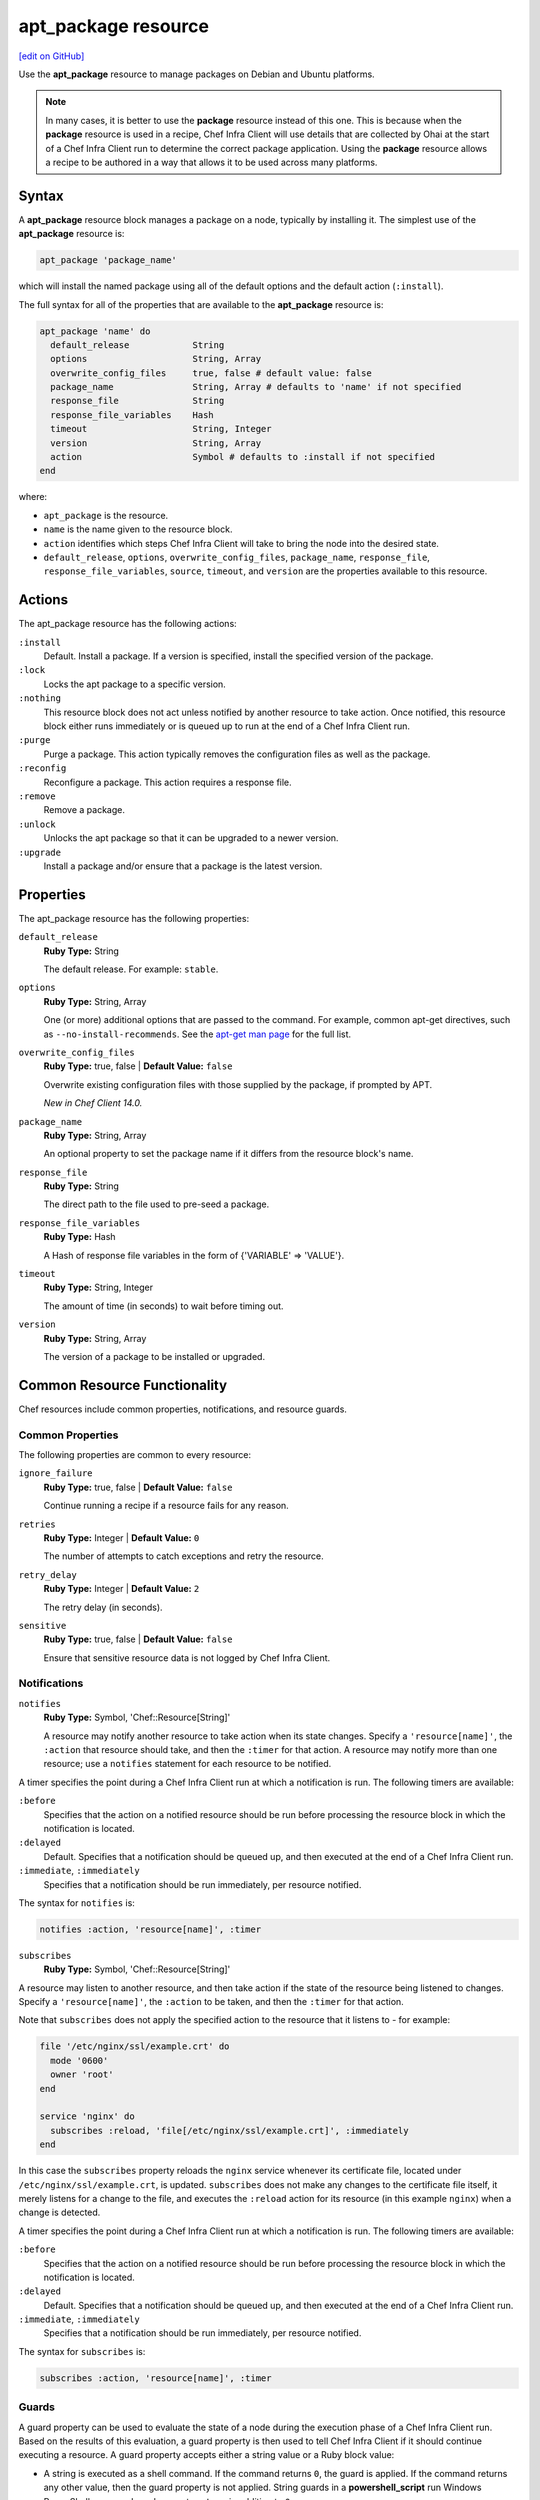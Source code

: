 =====================================================
apt_package resource
=====================================================
`[edit on GitHub] <https://github.com/chef/chef-web-docs/blob/master/chef_master/source/resource_apt_package.rst>`__

.. tag resource_package_apt

Use the **apt_package** resource to manage packages on Debian and Ubuntu platforms.

.. end_tag

.. note:: .. tag notes_resource_based_on_package

          In many cases, it is better to use the **package** resource instead of this one. This is because when the **package** resource is used in a recipe, Chef Infra Client will use details that are collected by Ohai at the start of a Chef Infra Client run to determine the correct package application. Using the **package** resource allows a recipe to be authored in a way that allows it to be used across many platforms.

          .. end_tag

Syntax
=====================================================
A **apt_package** resource block manages a package on a node, typically by installing it. The simplest use of the **apt_package** resource is:

.. code-block:: ruby

   apt_package 'package_name'

which will install the named package using all of the default options and the default action (``:install``).

The full syntax for all of the properties that are available to the **apt_package** resource is:

.. code-block:: ruby

   apt_package 'name' do
     default_release            String
     options                    String, Array
     overwrite_config_files     true, false # default value: false
     package_name               String, Array # defaults to 'name' if not specified
     response_file              String
     response_file_variables    Hash
     timeout                    String, Integer
     version                    String, Array
     action                     Symbol # defaults to :install if not specified
   end

where:

* ``apt_package`` is the resource.
* ``name`` is the name given to the resource block.
* ``action`` identifies which steps Chef Infra Client will take to bring the node into the desired state.
* ``default_release``, ``options``, ``overwrite_config_files``, ``package_name``, ``response_file``, ``response_file_variables``, ``source``, ``timeout``, and ``version`` are the properties available to this resource.

Actions
=====================================================

The apt_package resource has the following actions:

``:install``
   Default. Install a package. If a version is specified, install the specified version of the package.

``:lock``
   Locks the apt package to a specific version.

``:nothing``
    .. tag resources_common_actions_nothing

    This resource block does not act unless notified by another resource to take action. Once notified, this resource block either runs immediately or is queued up to run at the end of a Chef Infra Client run.

    .. end_tag

``:purge``
   Purge a package. This action typically removes the configuration files as well as the package.

``:reconfig``
   Reconfigure a package. This action requires a response file.

``:remove``
   Remove a package.

``:unlock``
   Unlocks the apt package so that it can be upgraded to a newer version.

``:upgrade``
   Install a package and/or ensure that a package is the latest version.

Properties
=====================================================

The apt_package resource has the following properties:

``default_release``
   **Ruby Type:** String

   The default release. For example: ``stable``.

``options``
   **Ruby Type:** String, Array

   One (or more) additional options that are passed to the command. For example, common apt-get directives, such as ``--no-install-recommends``. See the `apt-get man page <http://manpages.ubuntu.com/manpages/zesty/man8/apt-get.8.html>`_ for the full list.

``overwrite_config_files``
   **Ruby Type:** true, false | **Default Value:** ``false``

   Overwrite existing configuration files with those supplied by the package, if prompted by APT.

   *New in Chef Client 14.0.*

``package_name``
   **Ruby Type:** String, Array

   An optional property to set the package name if it differs from the resource block's name.

``response_file``
   **Ruby Type:** String

   The direct path to the file used to pre-seed a package.

``response_file_variables``
   **Ruby Type:** Hash

   A Hash of response file variables in the form of {'VARIABLE' => 'VALUE'}.

``timeout``
   **Ruby Type:** String, Integer

   The amount of time (in seconds) to wait before timing out.

``version``
   **Ruby Type:** String, Array

   The version of a package to be installed or upgraded.

Common Resource Functionality
=====================================================

Chef resources include common properties, notifications, and resource guards.

Common Properties
-----------------------------------------------------

.. tag resources_common_properties

The following properties are common to every resource:

``ignore_failure``
  **Ruby Type:** true, false | **Default Value:** ``false``

  Continue running a recipe if a resource fails for any reason.

``retries``
  **Ruby Type:** Integer | **Default Value:** ``0``

  The number of attempts to catch exceptions and retry the resource.

``retry_delay``
  **Ruby Type:** Integer | **Default Value:** ``2``

  The retry delay (in seconds).

``sensitive``
  **Ruby Type:** true, false | **Default Value:** ``false``

  Ensure that sensitive resource data is not logged by Chef Infra Client.

.. end_tag

Notifications
-----------------------------------------------------
``notifies``
  **Ruby Type:** Symbol, 'Chef::Resource[String]'

  .. tag resources_common_notification_notifies

  A resource may notify another resource to take action when its state changes. Specify a ``'resource[name]'``, the ``:action`` that resource should take, and then the ``:timer`` for that action. A resource may notify more than one resource; use a ``notifies`` statement for each resource to be notified.

  .. end_tag

.. tag resources_common_notification_timers

A timer specifies the point during a Chef Infra Client run at which a notification is run. The following timers are available:

``:before``
   Specifies that the action on a notified resource should be run before processing the resource block in which the notification is located.

``:delayed``
   Default. Specifies that a notification should be queued up, and then executed at the end of a Chef Infra Client run.

``:immediate``, ``:immediately``
   Specifies that a notification should be run immediately, per resource notified.

.. end_tag

.. tag resources_common_notification_notifies_syntax

The syntax for ``notifies`` is:

.. code-block:: ruby

  notifies :action, 'resource[name]', :timer

.. end_tag

``subscribes``
  **Ruby Type:** Symbol, 'Chef::Resource[String]'

.. tag resources_common_notification_subscribes

A resource may listen to another resource, and then take action if the state of the resource being listened to changes. Specify a ``'resource[name]'``, the ``:action`` to be taken, and then the ``:timer`` for that action.

Note that ``subscribes`` does not apply the specified action to the resource that it listens to - for example:

.. code-block:: ruby

 file '/etc/nginx/ssl/example.crt' do
   mode '0600'
   owner 'root'
 end

 service 'nginx' do
   subscribes :reload, 'file[/etc/nginx/ssl/example.crt]', :immediately
 end

In this case the ``subscribes`` property reloads the ``nginx`` service whenever its certificate file, located under ``/etc/nginx/ssl/example.crt``, is updated. ``subscribes`` does not make any changes to the certificate file itself, it merely listens for a change to the file, and executes the ``:reload`` action for its resource (in this example ``nginx``) when a change is detected.

.. end_tag

.. tag resources_common_notification_timers

A timer specifies the point during a Chef Infra Client run at which a notification is run. The following timers are available:

``:before``
   Specifies that the action on a notified resource should be run before processing the resource block in which the notification is located.

``:delayed``
   Default. Specifies that a notification should be queued up, and then executed at the end of a Chef Infra Client run.

``:immediate``, ``:immediately``
   Specifies that a notification should be run immediately, per resource notified.

.. end_tag

.. tag resources_common_notification_subscribes_syntax

The syntax for ``subscribes`` is:

.. code-block:: ruby

   subscribes :action, 'resource[name]', :timer

.. end_tag

Guards
-----------------------------------------------------

.. tag resources_common_guards

A guard property can be used to evaluate the state of a node during the execution phase of a Chef Infra Client run. Based on the results of this evaluation, a guard property is then used to tell Chef Infra Client if it should continue executing a resource. A guard property accepts either a string value or a Ruby block value:

* A string is executed as a shell command. If the command returns ``0``, the guard is applied. If the command returns any other value, then the guard property is not applied. String guards in a **powershell_script** run Windows PowerShell commands and may return ``true`` in addition to ``0``.
* A block is executed as Ruby code that must return either ``true`` or ``false``. If the block returns ``true``, the guard property is applied. If the block returns ``false``, the guard property is not applied.

A guard property is useful for ensuring that a resource is idempotent by allowing that resource to test for the desired state as it is being executed, and then if the desired state is present, for Chef Infra Client to do nothing.

.. end_tag

**Properties**

.. tag resources_common_guards_properties

The following properties can be used to define a guard that is evaluated during the execution phase of a Chef Infra Client run:

``not_if``
  Prevent a resource from executing when the condition returns ``true``.

``only_if``
  Allow a resource to execute only if the condition returns ``true``.

.. end_tag

Multiple Packages
-----------------------------------------------------
.. tag resources_common_multiple_packages

A resource may specify multiple packages and/or versions for platforms that use Yum, DNF, Apt, Zypper, or Chocolatey package managers. Specifying multiple packages and/or versions allows a single transaction to:

* Download the specified packages and versions via a single HTTP transaction
* Update or install multiple packages with a single resource during a Chef Infra Client run

For example, installing multiple packages:

.. code-block:: ruby

   package %w(package1 package2)

Installing multiple packages with versions:

.. code-block:: ruby

   package %w(package1 package2) do
     version [ '1.3.4-2', '4.3.6-1']
   end

Upgrading multiple packages:

.. code-block:: ruby

   package %w(package1 package2)  do
     action :upgrade
   end

Removing multiple packages:

.. code-block:: ruby

   package %w(package1 package2)  do
     action :remove
   end

Purging multiple packages:

.. code-block:: ruby

   package %w(package1 package2)  do
     action :purge
   end

Notifications, via an implicit name:

.. code-block:: ruby

   package %w(package1 package2)  do
     action :nothing
   end

   log 'call a notification' do
     notifies :install, 'package[package1, package2]', :immediately
   end

.. note:: Notifications and subscriptions do not need to be updated when packages and versions are added or removed from the ``package_name`` or ``version`` properties.

.. end_tag

Examples
=====================================================

The following examples demonstrate various approaches for using apt_update in recipes.

**Install a package using package manager**

.. tag resource_apt_package_install_package

.. To install a package using package manager:

.. code-block:: ruby

   apt_package 'name of package' do
     action :install
   end

.. end_tag

**Install without using recommend packages as a dependency**

.. tag resource_apt_package_install_without_recommends_suggests

.. To install without using recommend packages as a dependency:

.. code-block:: ruby

   package 'apache2' do
     options '--no-install-recommends'
   end

.. end_tag
